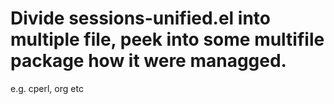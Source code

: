 
* Divide sessions-unified.el into multiple file, peek into some multifile package how it were managged.
e.g. cperl, org etc
